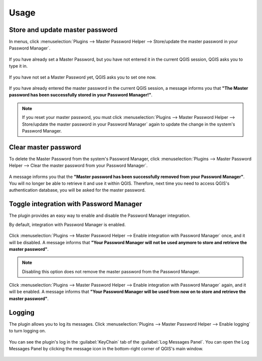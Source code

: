 .. (c) 2016 Boundless, http://boundlessgeo.com
   This code is licensed under the GPL 2.0 license.

.. _usage:

Usage
=====

Store and update master password
--------------------------------
In menus, click :menuselection:`Plugins --> Master Password Helper --> Store/update the master password in your Password Manager`.

.. figure:: img/store_master_password.png

If you have already set a Master Password, but you have not entered it in the current QGIS session, QGIS asks you to type it in.

.. figure:: img/enter_master_password.png

If you have not set a Master Password yet, QGIS asks you to set one now.

.. figure:: img/set_master_password.png

If you have already entered the master password in the current QGIS session, a message informs you that **"The Master password has been successfully stored in your Password Manager!"**.

.. figure:: img/store_master_password_sucess.png

.. note::

   If you reset your master password, you must click :menuselection:`Plugins --> Master Password Helper --> Store/update the master password in your Password Manager` again to update the change in the system's Password Manager.

Clear master password
---------------------

To delete the Master Password from the system's Password Manager, click :menuselection:`Plugins --> Master Password Helper --> Clear the master password from your Password Manager`.

.. figure:: img/clear_master_password.png

A message informs you that the **"Master password has been successfully removed from your Password Manager"**. You will no longer be able to retrieve it and use it within QGIS. Therefore, next time you need to access QGIS's authentication database, you will be asked for the master password.

Toggle integration with Password Manager
----------------------------------------

The plugin provides an easy way to enable and disable the Password Manager integration.

By default, integration with Password Manager is enabled.

.. figure:: img/integration_enabled.png

Click :menuselection:`Plugins --> Master Password Helper --> Enable integration with Password Manager` once, and it will be disabled. A message informs that **"Your Password Manager will not be used anymore to store and retrieve the master password"**.

.. figure:: img/integration_disabled.png

.. note::

   Disabling this option does not remove the master password from the Password Manager.

Click :menuselection:`Plugins --> Master Password Helper --> Enable integration with Password Manager` again, and it will be enabled. A message informs that **"Your Password Manager will be used from now on to store and retrieve the master password"**.

Logging
-------

The plugin allows you to log its messages. Click :menuselection:`Plugins --> Master Password Helper --> Enable logging` to turn logging on.

.. figure:: img/enable_logging.png

You can see the plugin's log in the :guilabel:`KeyChain` tab of the :guilabel:`Log Messages Panel`. You can open the Log Messages Panel by clicking the message icon in the bottom-right corner of QGIS's main window.

.. figure:: img/log_message_panel.png
